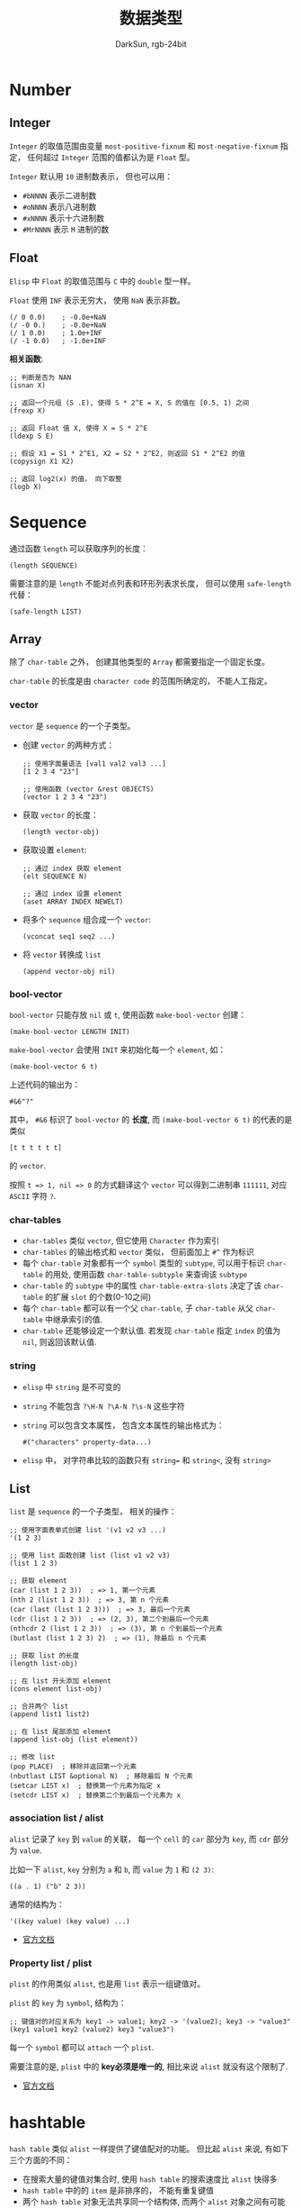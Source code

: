 #+TITLE: 数据类型
#+AUTHOR: DarkSun, rgb-24bit

* Table of Contents                                       :TOC_4_gh:noexport:
- [[#number][Number]]
  - [[#integer][Integer]]
  - [[#float][Float]]
- [[#sequence][Sequence]]
  - [[#array][Array]]
    - [[#vector][vector]]
    - [[#bool-vector][bool-vector]]
    - [[#char-tables][char-tables]]
    - [[#string][string]]
  - [[#list][List]]
    - [[#association-list--alist][association list / alist]]
    - [[#property-list--plist][Property list / plist]]
- [[#hashtable][hashtable]]

* Number
** Integer
   ~Integer~ 的取值范围由变量 ~most-positive-fixnum~ 和 ~most-negative-fixnum~ 指定， 任何超过
   ~Integer~ 范围的值都认为是 ~Float~ 型。

   ~Integer~ 默认用 ~10~ 进制数表示， 但也可以用：
   + ~#bNNNN~ 表示二进制数
   + ~#oNNNN~ 表示八进制数
   + ~#xNNNN~ 表示十六进制数
   + ~#MrNNNN~ 表示 ~M~ 进制的数

** Float
   ~Elisp~ 中 ~Float~ 的取值范围与 ~C~ 中的 ~double~ 型一样。

   ~Float~ 使用 ~INF~ 表示无穷大， 使用 ~NaN~ 表示非数。
   #+BEGIN_SRC elisp
     (/ 0 0.0)    ; -0.0e+NaN
     (/ -0 0.)    ; -0.0e+NaN
     (/ 1 0.0)    ; 1.0e+INF
     (/ -1 0.0)   ; -1.0e+INF
   #+END_SRC

   *相关函数*:
   #+BEGIN_SRC elisp
     ;; 判断是否为 NAN
     (isnan X)

     ;; 返回一个元组 (S .E), 使得 S * 2^E = X, S 的值在 [0.5, 1) 之间
     (frexp X)

     ;; 返回 Float 值 X, 使得 X = S * 2^E
     (ldexp S E)

     ;; 假设 X1 = S1 * 2^E1, X2 = S2 * 2^E2, 则返回 S1 * 2^E2 的值
     (copysign X1 X2)

     ;; 返回 log2(x) 的值， 向下取整
     (logb X)
   #+END_SRC

* Sequence
  通过函数 ~length~ 可以获取序列的长度：
  #+BEGIN_SRC elisp
    (length SEQUENCE)
  #+END_SRC

  需要注意的是 ~length~ 不能对点列表和环形列表求长度， 但可以使用 ~safe-length~ 代替：
  #+BEGIN_SRC elisp
    (safe-length LIST)
  #+END_SRC

** Array
   除了 ~char-table~ 之外， 创建其他类型的 ~Array~ 都需要指定一个固定长度。

   ~char-table~ 的长度是由 ~character code~ 的范围所确定的， 不能人工指定。

*** vector
   ~vector~ 是 ~sequence~ 的一个子类型。

   + 创建 ~vector~ 的两种方式：
     #+BEGIN_SRC elisp
       ;; 使用字面量语法 [val1 val2 val3 ...]
       [1 2 3 4 "23"]

       ;; 使用函数 (vector &rest OBJECTS)
       (vector 1 2 3 4 "23")
     #+END_SRC

   + 获取 ~vector~ 的长度：
     #+BEGIN_SRC elisp
       (length vector-obj)
     #+END_SRC

   + 获取设置 ~element~:
     #+BEGIN_SRC elisp
       ;; 通过 index 获取 element
       (elt SEQUENCE N)

       ;; 通过 index 设置 element
       (aset ARRAY INDEX NEWELT)
     #+END_SRC

   + 将多个 ~sequence~ 组合成一个 ~vector~:
     #+BEGIN_SRC elisp
       (vconcat seq1 seq2 ...)
     #+END_SRC

   + 将 ~vector~ 转换成 ~list~
     #+BEGIN_SRC elisp
       (append vector-obj nil)
     #+END_SRC
  
*** bool-vector
    ~bool-vector~ 只能存放 ~nil~ 或 ~t~, 使用函数 ~make-bool-vector~ 创建：
    #+BEGIN_SRC elisp
      (make-bool-vector LENGTH INIT)
    #+END_SRC

    ~make-bool-vector~ 会使用 ~INIT~ 来初始化每一个 ~element~, 如：
    #+BEGIN_SRC elisp
      (make-bool-vector 6 t)
    #+END_SRC

    上述代码的输出为：
    #+BEGIN_EXAMPLE
      #&6"?"
    #+END_EXAMPLE
    
    其中， ~#&6~ 标识了 ~bool-vector~ 的 *长度*, 而 ~(make-bool-vector 6 t)~ 的代表的是类似
    #+BEGIN_SRC elisp
      [t t t t t t]
    #+END_SRC

    的 ~vector~.

    按照 ~t => 1, nil => 0~ 的方式翻译这个 ~vector~ 可以得到二进制串 ~111111~, 对应 ~ASCII~ 字符 ~?~.

*** char-tables
    + ~char-tables~ 类似 ~vector~, 但它使用 ~Character~ 作为索引
    + ~char-tables~ 的输出格式和 ~vector~ 类似， 但前面加上 ~#^~ 作为标识
    + 每个 ~char-table~ 对象都有一个 ~symbol~ 类型的 ~subtype~, 可以用于标识 ~char-table~ 的用处, 使用函数 ~char-table-subtyple~ 来查询该 ~subtype~
    + ~char-table~ 的 ~subtype~ 中的属性 ~char-table-extra-slots~ 决定了该 ~char-table~ 的扩展 ~slot~ 的个数(0-10之间)
    + 每个 ~char-table~ 都可以有一个父 ~char-table~, 子 ~char-table~ 从父 ~char-table~ 中继承索引的值.
    + ~char-table~ 还能够设定一个默认值. 若发现 ~char-table~ 指定 ~index~ 的值为 ~nil~, 则返回该默认值.

*** string
    + ~elisp~ 中 ~string~ 是不可变的
    + ~string~ 不能包含 ~?\H-N ?\A-N ?\s-N~ 这些字符
    + ~string~ 可以包含文本属性， 包含文本属性的输出格式为：
      #+BEGIN_SRC elisp
        #("characters" property-data...)
      #+END_SRC
    + ~elisp~ 中， 对字符串比较的函数只有 ~string=~ 和 ~string<~, 没有 ~string>~

** List
   ~list~ 是 ~sequence~ 的一个子类型， 相关的操作：
   #+BEGIN_SRC elisp
     ;; 使用字面表单式创建 list '(v1 v2 v3 ...)
     '(1 2 3)

     ;; 使用 list 函数创建 list (list v1 v2 v3)
     (list 1 2 3)

     ;; 获取 element
     (car (list 1 2 3))  ; => 1, 第一个元素
     (nth 2 (list 1 2 3))  ; => 3, 第 n 个元素
     (car (last (list 1 2 3)))  ; => 3, 最后一个元素
     (cdr (list 1 2 3))  ; => (2, 3), 第二个到最后一个元素
     (nthcdr 2 (list 1 2 3))  ; => (3), 第 n 个到最后一个元素
     (butlast (list 1 2 3) 2)  ; => (1), 除最后 n 个元素

     ;; 获取 list 的长度
     (length list-obj)

     ;; 在 list 开头添加 element
     (cons element list-obj)

     ;; 合并两个 list
     (append list1 list2)

     ;; 在 list 尾部添加 element
     (append list-obj (list element))

     ;; 修改 list
     (pop PLACE)  ; 移除并返回第一个元素
     (nbutlast LIST &optional N)  ; 移除最后 N 个元素
     (setcar LIST x)  ; 替换第一个元素为指定 x
     (setcdr LIST x)  ; 替换第二个到最后一个元素为 x
   #+END_SRC

*** association list / alist
    ~alist~ 记录了 ~key~ 到 ~value~ 的关联， 每一个 ~cell~ 的 ~car~ 部分为 ~key~, 而 ~cdr~ 部分为 ~value~.

    比如一下 ~alist~, ~key~ 分别为 ~a~ 和 ~b~, 而 ~value~ 为 ~1~ 和 ~(2 3)~:
    #+BEGIN_SRC elisp
      ((a . 1) ("b" 2 3))
    #+END_SRC

    通常的结构为：
    #+BEGIN_SRC elisp
      '((key value) (key value) ...)
    #+END_SRC

    + [[https://www.gnu.org/software/emacs/manual/html_node/elisp/Association-Lists.html][官方文档]]

*** Property list / plist
    ~plist~ 的作用类似 ~alist~, 也是用 ~list~ 表示一组键值对。

    ~plist~ 的 ~key~ 为 ~symbol~, 结构为：
    #+BEGIN_SRC elisp
      ;; 键值对的对应关系为 key1 -> value1; key2 -> '(value2); key3 -> "value3"
      (key1 value1 key2 (value2) key3 "value3")
    #+END_SRC

    每一个 ~symbol~ 都可以 ~attach~ 一个 ~plist~.

	  需要注意的是, ~plist~ 中的 *key必须是唯一的*, 相比来说 ~alist~ 就没有这个限制了.

    + [[https://www.gnu.org/software/emacs/manual/html_node/elisp/Property-Lists.html#Property-Lists][官方文档]]

* hashtable
  ~hash table~ 类似 ~alist~ 一样提供了键值配对的功能。 但比起 ~alist~ 来说, 有如下三个方面的不同：
  + 在搜索大量的键值对集合时, 使用 ~hash table~ 的搜索速度比 ~alist~ 快得多
  + ~hash table~ 中的的 ~item~ 是非排序的， 不能有重复键值
  + 两个 ~hash table~ 对象无法共享同一个结构体, 而两个 ~alist~ 对象之间有可能使用共同的 ~tail~

  ~hash table~ 的输出格式以 ~#s~ 开头后接 ~hash table~ 的属性和内容
  #+BEGIN_EXAMPLE
    #s(hash-table size 65 test eql rehash-size 1.5 rehash-threshold 0.8 data
                  ())
  #+END_EXAMPLE
   
  + [[https://www.gnu.org/software/emacs/manual/html_node/elisp/Hash-Tables.html#Hash-Tables][官方文档]]

